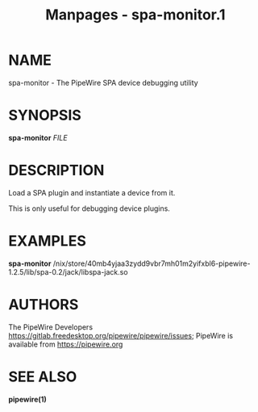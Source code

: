 #+TITLE: Manpages - spa-monitor.1
* NAME
spa-monitor - The PipeWire SPA device debugging utility

* SYNOPSIS
*spa-monitor* /FILE/

* DESCRIPTION
Load a SPA plugin and instantiate a device from it.

This is only useful for debugging device plugins.

* EXAMPLES
*spa-monitor*
/nix/store/40mb4yjaa3zydd9vbr7mh01m2yifxbl6-pipewire-1.2.5/lib/spa-0.2/jack/libspa-jack.so

* AUTHORS
The PipeWire Developers
<https://gitlab.freedesktop.org/pipewire/pipewire/issues>; PipeWire is
available from <https://pipewire.org>

* SEE ALSO
*pipewire(1)*
